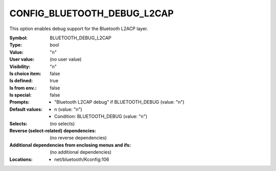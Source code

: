 
.. _CONFIG_BLUETOOTH_DEBUG_L2CAP:

CONFIG_BLUETOOTH_DEBUG_L2CAP
############################


This option enables debug support for the Bluetooth
L2ACP layer.



:Symbol:           BLUETOOTH_DEBUG_L2CAP
:Type:             bool
:Value:            "n"
:User value:       (no user value)
:Visibility:       "n"
:Is choice item:   false
:Is defined:       true
:Is from env.:     false
:Is special:       false
:Prompts:

 *  "Bluetooth L2CAP debug" if BLUETOOTH_DEBUG (value: "n")
:Default values:

 *  n (value: "n")
 *   Condition: BLUETOOTH_DEBUG (value: "n")
:Selects:
 (no selects)
:Reverse (select-related) dependencies:
 (no reverse dependencies)
:Additional dependencies from enclosing menus and ifs:
 (no additional dependencies)
:Locations:
 * net/bluetooth/Kconfig:106